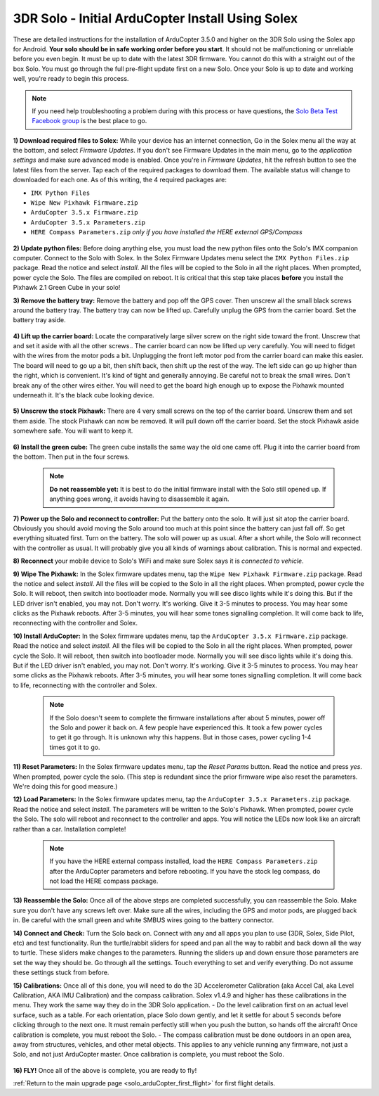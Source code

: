 .. _solo_arducopter_solex_install:

=================================================
3DR Solo - Initial ArduCopter Install Using Solex
=================================================

These are detailed instructions for the installation of ArduCopter 3.5.0 and higher on the 3DR Solo using the Solex app for Android. **Your solo should be in safe working order before you start**. It should not be malfunctioning or unreliable before you even begin. It must be up to date with the latest 3DR firmware. You cannot do this with a straight out of the box Solo. You must go through the full pre-flight update first on a new Solo.  Once your Solo is up to date and working well, you're ready to begin this process.

.. note:: If you need help troubleshooting a problem during with this process or have questions, the `Solo Beta Test Facebook group <https://www.facebook.com/groups/617648671719759/>`_ is the best place to go.


**1) Download required files to Solex:** While your device has an internet connection, Go in the Solex menu all the way at the bottom, and select *Firmware Updates*. If you don't see Firmware Updates in the main menu, go to the *application settings* and make sure advanced mode is enabled.  Once you're in *Firmware Updates*, hit the refresh button to see the latest files from the server.  Tap each of the required packages to download them. The available status will change to downloaded for each one. As of this writing, the 4 required packages are:

- ``IMX Python Files``    
- ``Wipe New Pixhawk Firmware.zip``
- ``ArduCopter 3.5.x Firmware.zip``
- ``ArduCopter 3.5.x Parameters.zip``
- ``HERE Compass Parameters.zip`` *only if you have installed the HERE external GPS/Compass*

 .. image:: ../images/solo_solex_packages.jpg
    
**2) Update python files:** Before doing anything else, you must load the new python files onto the Solo's IMX companion computer. Connect to the Solo with Solex. In the Solex Firmware Updates menu select the ``IMX Python Files.zip`` package. Read the notice and select *install*. All the files will be copied to the Solo in all the right places. When prompted, power cycle the Solo. The files are compiled on reboot. It is critical that this step take places **before** you install the Pixhawk 2.1 Green Cube in your solo!

**3) Remove the battery tray:** Remove the battery and pop off the GPS cover.  Then unscrew all the small black screws around the battery tray. The battery tray can now be lifted up.  Carefully unplug the GPS from the carrier board.  Set the battery tray aside.

 .. image:: ../images/solo_battery_tray_screws.jpg
    

**4) Lift up the carrier board:** Locate the comparatively large silver screw on the right side toward the front. Unscrew that and set it aside with all the other screws..  The carrier board can now be lifted up very carefully.  You will need to fidget with the wires from the motor pods a bit. Unplugging the front left motor pod from the carrier board can make this easier. The board will need to go up a bit, then shift back, then shift up the rest of the way. The left side can go up higher than the right, which is convenient.  It's kind of tight and generally annoying.  Be careful not to break the small wires.  Don't break any of the other wires either.  You will need to get the board high enough up to expose the Pixhawk mounted underneath it.  It's the black cube looking device.

 .. image:: ../images/solo_carrier_retainer_screw.jpg

 .. image:: ../images/solo_carrier_board_wires.jpg
 
 
**5) Unscrew the stock Pixhawk:** There are 4 very small screws on the top of the carrier board. Unscrew them and set them aside. The stock Pixhawk can now be removed. It will pull down off the carrier board. Set the stock Pixhawk aside somewhere safe. You will want to keep it.

 .. image:: ../images/solo_pixhawk_screws.jpg
    

**6) Install the green cube:** The green cube installs the same way the old one came off.  Plug it into the carrier board from the bottom.  Then put in the four screws.

 .. image:: ../images/solo_cube_installed.jpg

 .. note:: **Do not reassemble yet:** It is best to do the initial firmware install with the Solo still opened up. If anything goes wrong, it avoids having to disassemble it again. 

**7) Power up the Solo and reconnect to controller:** Put the battery onto the solo. It will just sit atop the carrier board. Obviously you should avoid moving the Solo around too much at this point since the battery can just fall off. So get everything situated first.  Turn on the battery.  The solo will power up as usual. After a short while, the Solo will reconnect with the controller as usual. It will probably give you all kinds of warnings about calibration. This is normal and expected.

**8) Reconnect** your mobile device to Solo's WiFi and make sure Solex says it is *connected to vehicle*.

**9) Wipe The Pixhawk:** In the Solex firmware updates menu, tap the ``Wipe New Pixhawk Firmware.zip`` package. Read the notice and select *install*. All the files will be copied to the Solo in all the right places. When prompted, power cycle the Solo. It will reboot, then switch into bootloader mode. Normally you will see disco lights while it's doing this. But if the LED driver isn't enabled, you may not. Don't worry. It's working. Give it 3-5 minutes to process. You may hear some clicks as the Pixhawk reboots. After 3-5 minutes, you will hear some tones signalling completion. It will come back to life, reconnecting with the controller and Solex.


**10) Install ArduCopter:** In the Solex firmware updates menu, tap the ``ArduCopter 3.5.x Firmware.zip`` package. Read the notice and select *install*. All the files will be copied to the Solo in all the right places. When prompted, power cycle the Solo. It will reboot, then switch into bootloader mode. Normally you will see disco lights while it's doing this. But if the LED driver isn't enabled, you may not. Don't worry. It's working. Give it 3-5 minutes to process. You may hear some clicks as the Pixhawk reboots. After 3-5 minutes, you will hear some tones signalling completion. It will come back to life, reconnecting with the controller and Solex.

 .. note:: If the Solo doesn't seem to complete the firmware installations after about 5 minutes, power off the Solo and power it back on.  A few people have experienced this. It took a few power cycles to get it go through. It is unknown why this happens.  But in those cases, power cycling 1-4 times got it to go.

**11) Reset Parameters:** In the Solex firmware updates menu, tap the *Reset Params* button. Read the notice and press *yes*. When prompted, power cycle the solo.  (This step is redundant since the prior firmware wipe also reset the parameters. We're doing this for good measure.)

**12) Load Parameters:** In the Solex firmware updates menu, tap the ``ArduCopter 3.5.x Parameters.zip`` package. Read the notice and select *Install*. The parameters will be written to the Solo's Pixhawk. When prompted, power cycle the Solo. The solo will reboot and reconnect to the controller and apps. You will notice the LEDs now look like an aircraft rather than a car. Installation complete!

 .. note:: If you have the HERE external compass installed, load the ``HERE Compass Parameters.zip`` after the ArduCopter parameters and before rebooting. If you have the stock leg compass, do not load the HERE compass package.

**13) Reassemble the Solo:** Once all of the above steps are completed successfully, you can reassemble the Solo. Make sure you don't have any screws left over.  Make sure all the wires, including the GPS and motor pods, are plugged back in. Be careful with the small green and white SMBUS wires going to the battery connector.

**14) Connect and Check:** Turn the Solo back on. Connect with any and all apps you plan to use (3DR, Solex, Side Pilot, etc) and test functionality. Run the turtle/rabbit sliders for speed and pan all the way to rabbit and back down all the way to turtle. These sliders make changes to the parameters. Running the sliders up and down ensure those parameters are set the way they should be. Go through all the settings. Touch everything to set and verify everything. Do not assume these settings stuck from before. 

**15) Calibrations:** Once all of this done, you will need to do the 3D Accelerometer Calibration (aka Accel Cal, aka Level Calibration, AKA IMU Calibration) and the compass calibration. Solex v1.4.9 and higher has these calibrations in the menu. They work the same way they do in the 3DR Solo application.
- Do the level calibration first on an actual level surface, such as a table. For each orientation, place Solo down gently, and let it settle for about 5 seconds before clicking through to the next one. It must remain perfectly still when you push the button, so hands off the aircraft! Once calibration is complete, you must reboot the Solo.
- The compass calibration must be done outdoors in an open area, away from structures, vehicles, and other metal objects. This applies to any vehicle running any firmware, not just a Solo, and not just ArduCopter master. Once calibration is complete, you must reboot the Solo.

    .. image:: ../images/solo_solex_cals.jpg

**16) FLY!** Once all of the above is complete, you are ready to fly!

:ref:`Return to the main upgrade page <solo_arduCopter_first_flight>` for first flight details.

